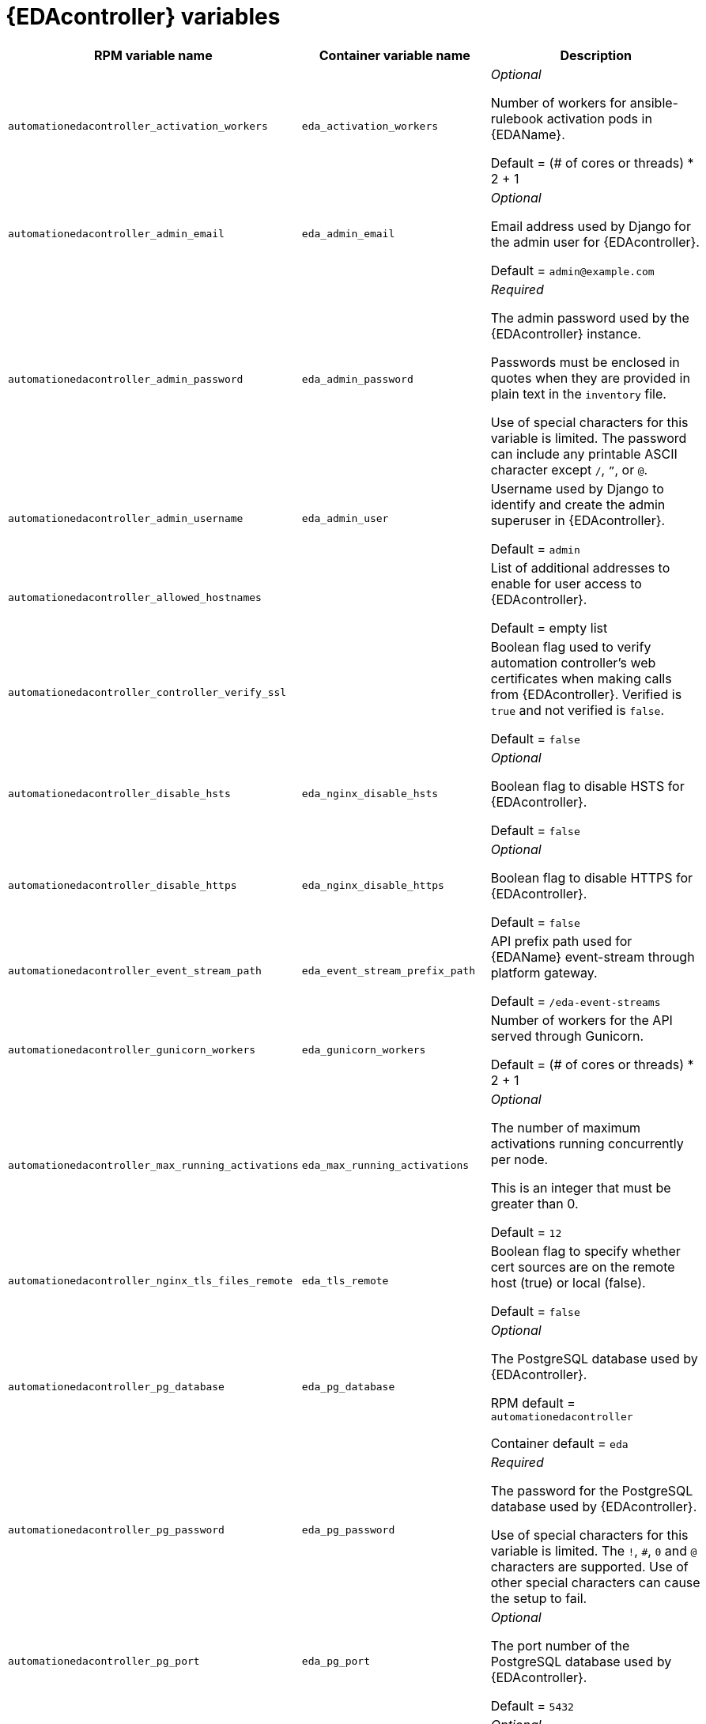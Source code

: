 [id="event-driven-ansible-controller"]
= {EDAcontroller} variables

[cols="50%,50%,50%",options="header"]
|====
| *RPM variable name* | *Container variable name* | *Description*

| `automationedacontroller_activation_workers` | `eda_activation_workers` | _Optional_

Number of workers for ansible-rulebook activation pods in {EDAName}.

Default = (# of cores or threads) * 2 + 1

| `automationedacontroller_admin_email` | `eda_admin_email` | _Optional_

Email address used by Django for the admin user for {EDAcontroller}.

Default = `admin@example.com`

| `automationedacontroller_admin_password` | `eda_admin_password` | _Required_

The admin password used by the {EDAcontroller} instance.

Passwords must be enclosed in quotes when they are provided in plain text in the `inventory` file.

Use of special characters for this variable is limited. The password can include any printable ASCII character except `/`, `”`, or `@`.

| `automationedacontroller_admin_username` | `eda_admin_user` | Username used by Django to identify and create the admin superuser in {EDAcontroller}.

Default = `admin`

| `automationedacontroller_allowed_hostnames` | | List of additional addresses to enable for user access to {EDAcontroller}.

Default = empty list

| `automationedacontroller_controller_verify_ssl` | | Boolean flag used to verify automation controller's web certificates when making calls from {EDAcontroller}. Verified is `true` and not verified is `false`.

Default = `false`

| `automationedacontroller_disable_hsts` | `eda_nginx_disable_hsts` | _Optional_

Boolean flag to disable HSTS for {EDAcontroller}. 

Default = `false`

| `automationedacontroller_disable_https` | `eda_nginx_disable_https` | _Optional_

Boolean flag to disable HTTPS for {EDAcontroller}. 

Default = `false`

| `automationedacontroller_event_stream_path` | `eda_event_stream_prefix_path` | API prefix path used for {EDAName} event-stream through platform gateway. 

Default = `/eda-event-streams`

| `automationedacontroller_gunicorn_workers` | `eda_gunicorn_workers` | Number of workers for the API served through Gunicorn.

Default = (# of cores or threads) * 2 + 1

| `automationedacontroller_max_running_activations` | `eda_max_running_activations` | _Optional_

The number of maximum activations running concurrently per node.

This is an integer that must be greater than 0.

Default = `12`

| `automationedacontroller_nginx_tls_files_remote` | `eda_tls_remote` | Boolean flag to specify whether cert sources are on the remote host (true) or local (false). 

Default = `false`

| `automationedacontroller_pg_database` | `eda_pg_database` | _Optional_

The PostgreSQL database used by {EDAcontroller}.

RPM default = `automationedacontroller`

Container default = `eda`

| `automationedacontroller_pg_password` | `eda_pg_password` | _Required_

The password for the PostgreSQL database used by {EDAcontroller}.

Use of special characters for this variable is limited. The `!`, `#`, `0` and `@` characters are supported. Use of other special characters can cause the setup to fail.

| `automationedacontroller_pg_port` | `eda_pg_port` | _Optional_

The port number of the PostgreSQL database used by {EDAcontroller}.

Default = `5432`

| `automationedacontroller_pg_username` | `eda_pg_username` | _Optional_

The username for your {EDAcontroller} PostgreSQL database.

RPM default = `automationedacontroller`

Container default = `eda`

| `automationedacontroller_redis_host` | `eda_redis_host` | The Redis hostname used by {EDAcontroller}.

| `automationedacontroller_redis_port` | `eda_redis_port` | The port used for the Redis host defined by `automationedacontroller_redis_host` for {EDAcontroller}. 

| `automationedacontroller_rq_workers` | |  Number of Redis Queue (RQ) workers used by {EDAcontroller}. RQ workers are Python processes that run in the background.

Default = (# of cores or threads) * 2 + 1

| `automationedacontroller_ssl_cert` | `eda_tls_cert` | _Optional_

`/root/ssl_certs/eda.<example>.com.crt`

Same as `automationhub_ssl_cert` but for {EDAcontroller} UI and API.

| `automationedacontroller_ssl_key` | `eda_tls_key` | _Optional_

`/root/ssl_certs/eda.<example>.com.key`

Same as `automationhub_server_ssl_key` but for {EDAcontroller} UI and API.

| `automationedacontroller_user_headers` | `eda_nginx_user_headers` | List of additional NGINX headers to add to {EDAcontroller}'s NGINX configuration. 

Default = empty list

| `automationnedacontroller_pg_host` | `eda_pg_host` | _Required_

The hostname of the PostgreSQL database used by {EDAcontroller}, which can be an externally managed database.

| `eda_node_type` | `eda_type` | _Optional_

{EDAcontroller} node type.

Default = `hybrid`

| | `eda_debug` | {EDAcontroller} debug.

Default = `false`

| | `eda_event_stream_url` | {EDAcontroller} event stream URL.

| | `eda_main_url` | {EDAcontroller} main URL.

| | `eda_nginx_client_max_body_size` | NGINX maximum body size.

Default = `1m`

| | `eda_nginx_hsts_max_age` | NGINX HSTS maximum age.

Default = `63072000`

| | `eda_nginx_http_port` | NGINX HTTP port.

Default = `8082`

| | `eda_nginx_https_port` | NGINX HTTPS port.

Default = `8445`

| | `eda_nginx_https_protocols` | NGINX HTTPS protocols.

Default = `[TLSv1.2, TLSv1.3]`

| | `eda_pg_socket` | PostgreSQL {EDAName} UNIX socket.

| | `eda_redis_disable_tls` | Disable TLS Redis (for many nodes).

Default = `false`

| | `eda_redis_password` | Redis {EDAcontroller} password (for many nodes).

| | `eda_redis_tls_cert` | {EDAcontroller} Redis TLS certificate.

| | `eda_redis_tls_key` | {EDAcontroller} Redis TLS key.

| | `eda_redis_username` | Redis {EDAcontroller} username (for many nodes).

| | `eda_safe_plugins` | {EDAcontroller} safe plugins.

| | `eda_secret_key` | {EDAcontroller} secret key.

| | `eda_workers` | {EDAcontroller} workers count.

Default = `2`

|====
